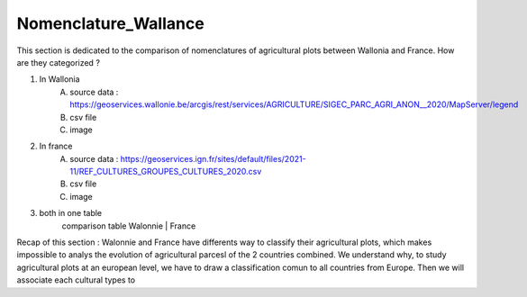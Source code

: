 Nomenclature_Wallance
======================

This section is dedicated to the comparison of nomenclatures of agricultural plots between Wallonia and France. How are they categorized ? 

1) In Wallonia
    A) source data : https://geoservices.wallonie.be/arcgis/rest/services/AGRICULTURE/SIGEC_PARC_AGRI_ANON__2020/MapServer/legend
    B) csv file
    C) image

2) In france
    A) source data : https://geoservices.ign.fr/sites/default/files/2021-11/REF_CULTURES_GROUPES_CULTURES_2020.csv
    B) csv file
    C) image

3) both in one table
    comparison table 
    Walonnie | France

Recap of this section : 
Walonnie and France have differents way to classify their agricultural plots, which makes impossible to analys the evolution of agricultural parcesl of the 2 countries combined. 
We understand why, to study agricultural plots at an european level, we have to draw a classification comun to all countries from Europe. Then we will associate each cultural types to 